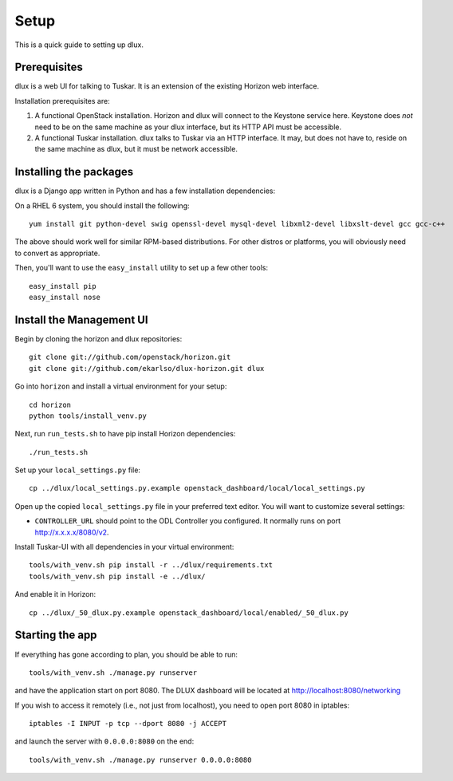 Setup
=====

This is a quick guide to setting up dlux.

Prerequisites
-------------

dlux is a web UI for talking to Tuskar. It is an extension of the
existing Horizon web interface.

Installation prerequisites are:

1. A functional OpenStack installation. Horizon and dlux will
   connect to the Keystone service here. Keystone does *not* need to be
   on the same machine as your dlux interface, but its HTTP API
   must be accessible.
2. A functional Tuskar installation. dlux talks to Tuskar via an
   HTTP interface. It may, but does not have to, reside on the same
   machine as dlux, but it must be network accessible.

Installing the packages
-----------------------

dlux is a Django app written in Python and has a few installation
dependencies:

On a RHEL 6 system, you should install the following:

::

    yum install git python-devel swig openssl-devel mysql-devel libxml2-devel libxslt-devel gcc gcc-c++

The above should work well for similar RPM-based distributions. For
other distros or platforms, you will obviously need to convert as
appropriate.

Then, you'll want to use the ``easy_install`` utility to set up a few
other tools:

::

    easy_install pip
    easy_install nose

Install the Management UI
-------------------------

Begin by cloning the horizon and dlux repositories:

::

    git clone git://github.com/openstack/horizon.git
    git clone git://github.com/ekarlso/dlux-horizon.git dlux

Go into ``horizon`` and install a virtual environment for your setup::

    cd horizon
    python tools/install_venv.py


Next, run ``run_tests.sh`` to have pip install Horizon dependencies:

::

    ./run_tests.sh

Set up your ``local_settings.py`` file:

::

    cp ../dlux/local_settings.py.example openstack_dashboard/local/local_settings.py

Open up the copied ``local_settings.py`` file in your preferred text
editor. You will want to customize several settings:

-  ``CONTROLLER_URL`` should point to the ODL Controller you
   configured. It normally runs on port http://x.x.x.x/8080/v2.

Install Tuskar-UI with all dependencies in your virtual environment::

    tools/with_venv.sh pip install -r ../dlux/requirements.txt
    tools/with_venv.sh pip install -e ../dlux/

And enable it in Horizon::

    cp ../dlux/_50_dlux.py.example openstack_dashboard/local/enabled/_50_dlux.py

Starting the app
----------------

If everything has gone according to plan, you should be able to run:

::

    tools/with_venv.sh ./manage.py runserver

and have the application start on port 8080. The DLUX dashboard will
be located at http://localhost:8080/networking

If you wish to access it remotely (i.e., not just from localhost), you
need to open port 8080 in iptables:

::

    iptables -I INPUT -p tcp --dport 8080 -j ACCEPT

and launch the server with ``0.0.0.0:8080`` on the end:

::

    tools/with_venv.sh ./manage.py runserver 0.0.0.0:8080
